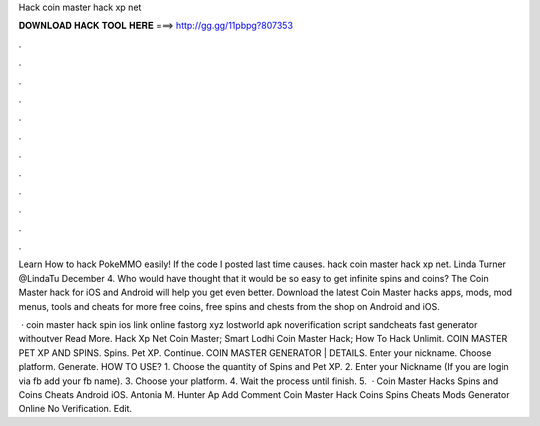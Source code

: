 Hack coin master hack xp net



𝐃𝐎𝐖𝐍𝐋𝐎𝐀𝐃 𝐇𝐀𝐂𝐊 𝐓𝐎𝐎𝐋 𝐇𝐄𝐑𝐄 ===> http://gg.gg/11pbpg?807353



.



.



.



.



.



.



.



.



.



.



.



.

Learn How to hack PokeMMO easily!  If the code I posted last time causes. hack coin master hack xp net. Linda Turner @LindaTu December 4. Who would have thought that it would be so easy to get infinite spins and coins? The Coin Master hack for iOS and Android will help you get even better. Download the latest Coin Master hacks apps, mods, mod menus, tools and cheats for more free coins, free spins and chests from the shop on Android and iOS.

 · coin master hack spin  ios link online fastorg xyz lostworld apk noverification script sandcheats fast generator withoutver Read More.  Hack Xp Net Coin Master;  Smart Lodhi Coin Master Hack;  How To Hack Unlimit. COIN MASTER PET XP AND SPINS. Spins. Pet XP. Continue. COIN MASTER GENERATOR | DETAILS. Enter your nickname. Choose platform. Generate. HOW TO USE? 1. Choose the quantity of Spins and Pet XP. 2. Enter your Nickname (If you are login via fb add your fb name). 3. Choose your platform. 4. Wait the process until finish. 5.  ·  Coin Master Hacks Spins and Coins Cheats Android iOS. Antonia M. Hunter Ap Add Comment Coin Master Hack Coins Spins Cheats Mods Generator Online No Verification. Edit.
